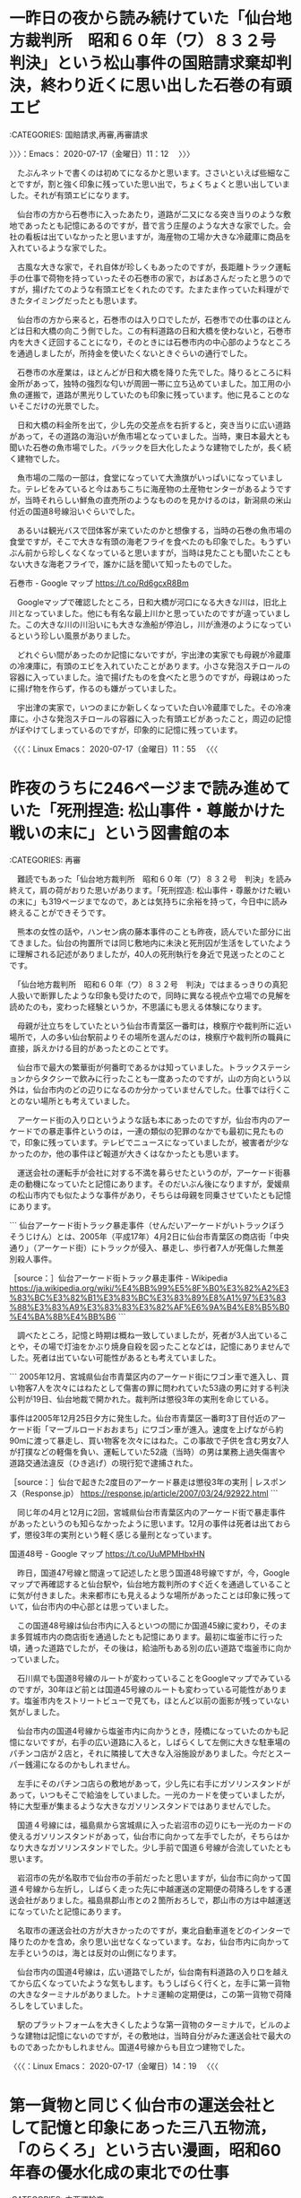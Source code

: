 * 一昨日の夜から読み続けていた「仙台地方裁判所　昭和６０年（ワ）８３２号　判決」という松山事件の国賠請求棄却判決，終わり近くに思い出した石巻の有頭エビ
  :LOGBOOK:
  CLOCK: [2020-07-17 金 11:12]--[2020-07-17 金 14:42] =>  3:30
  :END:

:CATEGORIES: 国賠請求,再審,再審請求

〉〉〉：Emacs： 2020-07-17（金曜日）11：12　 〉〉〉

　たぶんネットで書くのは初めてになるかと思います。ささいといえば些細なことですが，割と強く印象に残っていた思い出で，ちょくちょくと思い出していました。それが有頭エビになります。

　仙台市の方から石巻市に入ったあたり，道路が二又になる突き当りのような敷地であったとも記憶にあるのですが，昔で言う庄屋のような大きな家でした。会社の看板は出ていなかったと思いますが，海産物の工場か大きな冷蔵庫に商品を入れているような家でした。

　古風な大きな家で，それ自体が珍しくもあったのですが，長距離トラック運転手の仕事で荷物を持っていったその石巻市の家で，おばあさんだったと思うのですが，揚げたてのような有頭エビをくれたのです。たまたま作っていた料理ができたタイミングだったとも思います。

　仙台市の方から来ると，石巻市のは入り口でしたが，石巻市での仕事のほとんどは日和大橋の向こう側でした。この有料道路の日和大橋を使わないと，石巻市内を大きく迂回することになり，そのときには石巻市内の中心部のようなところを通過しましたが，所持金を使いたくないときぐらいの通行でした。

　石巻市の水産業は，ほとんどが日和大橋を降りた先でした。降りるところに料金所があって，独特の強烈な匂いが周囲一帯に立ち込めていました。加工用の小魚の運搬で，道路が黒光りしていたのも印象に残っています。他に見ることのないそこだけの光景でした。

　日和大橋の料金所を出て，少し先の交差点を右折すると，突き当りに広い道路があって，その道路の海沿いが魚市場となっていました。当時，東日本最大とも聞いた石巻の魚市場でした。バラックを巨大化したような建物でしたが，長く続く建物でした。

　魚市場の二階の一部は，食堂になっていて大漁旗がいっぱいになっていました。テレビをみていると今はあちこちに海産物の土産物センターがあるようですが，当時それらしい鮮魚の直売所のようなもののを見かけるのは，新潟県の米山付近の国道8号線沿いぐらいでした。

　あるいは観光バスで団体客が来ていたのかと想像する，当時の石巻の魚市場の食堂ですが，そこで大きな有頭の海老フライを食べたのも印象でした。もうずいぶん前から珍しくなくなっていると思いますが，当時は見たことも聞いたこともない大きな海老フライで，誰かに話を聞いて知ったものでした。

石巻市 - Google マップ https://t.co/Rd6gcxR8Bm

　Googleマップで確認したところ，日和大橋が河口になる大きな川は，旧北上川となっていました。他にも有名な最上川かと思っていたのですが違っていました。この大きな川の川沿いにも大きな漁船が停泊し，川が漁港のようになっているという珍しい風景がありました。

　どれぐらい間があったのか記憶にないですが，宇出津の実家でも母親が冷蔵庫の冷凍庫に，有頭のエビを入れていたことがあります。小さな発泡スチロールの容器に入っていました。油で揚げたものを食べたと思うのですが，母親はめったに揚げ物を作らず，作るのも嫌がっていました。

　宇出津の実家で，いつのまにか新しくなっていた白い冷蔵庫でした。その冷凍庫に。小さな発泡スチロールの容器に入った有頭エビがあったこと，周辺の記憶がぼやけてしまっているのですが，印象的に記憶に残っています。

〈〈〈：Linux Emacs： 2020-07-17（金曜日）11：55 　〈〈〈

* 昨夜のうちに246ページまで読み進めていた「死刑捏造: 松山事件・尊厳かけた戦いの末に」という図書館の本

:CATEGORIES: 再審

　難読でもあった「仙台地方裁判所　昭和６０年（ワ）８３２号　判決」を読み終えて，肩の荷がおりた思いがあります。「死刑捏造: 松山事件・尊厳かけた戦いの末に」も319ページまでなので，あとは気持ちに余裕を持って，今日中に読み終えることができそうです。

　熊本の女性の話や，ハンセン病の藤本事件のことも昨夜，読んでいた部分に出てきました。仙台の拘置所では同じ敷地内に未決と死刑囚が生活をしていたように理解される記述がありましたが，40人の死刑執行を身近で見送ったとのことです。

　「仙台地方裁判所　昭和６０年（ワ）８３２号　判決」ではまるっきりの真犯人扱いで断罪したような印象も受けたので，同時に異なる視点や立場での見解を読めたのも，変わった経験というか，不思議にも思える体験になります。

　母親が辻立ちをしていたという仙台市青葉区一番町は，検察庁や裁判所に近い場所で，人の多い仙台駅前よりその場所を選んだのは，検察庁や裁判所の職員に直接，訴えかける目的があったとのことです。

　仙台市で最大の繁華街が何番町であるかは知っていました。トラックステーションからタクシーで飲みに行ったことも一度あったのですが，山の方向という以外は，仙台市内のどの辺りになるのか分かっていませんでした。仕事では行くことのない場所とも考えていました。

　アーケード街の入り口というような話も本にあったのですが，仙台市内のアーケードでの暴走事件というのは，一連の類似の犯罪のなかでも最初に見たもので，印象に残っています。テレビでニュースになっていましたが，被害者が少なかったのか，他の事件ほど報道が大きくはなかったとも思います。

　運送会社の運転手が会社に対する不満を募らせたというのが，アーケード街暴走の動機になっていたと記憶にあります。そのだいぶん後になりますが，愛媛県の松山市内でも似たような事件があり，そちらは母親を同乗させていたとも記憶にあります。

```
仙台アーケード街トラック暴走事件（せんだいアーケードがいトラックぼうそうじけん）とは、2005年（平成17年）4月2日に仙台市青葉区の商店街「中央通り」（アーケード街）にトラックが侵入、暴走し、歩行者7人が死傷した無差別殺人事件。

［source：］仙台アーケード街トラック暴走事件 - Wikipedia https://ja.wikipedia.org/wiki/%E4%BB%99%E5%8F%B0%E3%82%A2%E3%83%BC%E3%82%B1%E3%83%BC%E3%83%89%E8%A1%97%E3%83%88%E3%83%A9%E3%83%83%E3%82%AF%E6%9A%B4%E8%B5%B0%E4%BA%8B%E4%BB%B6
```

　調べたところ，記憶と時期は概ね一致していましたが，死者が3人出ていることや，その場で灯油をかぶり焼身自殺を図ったことなどは，記憶にありませんでした。死者は出ていない可能性があるとも考えていました。

```
2005年12月、宮城県仙台市青葉区内のアーケード街にワゴン車で進入し、買い物客7人を次々にはねたとして傷害の罪に問われていた53歳の男に対する判決公判が19日、仙台地裁で開かれた。裁判所は懲役3年の実刑を命じている。

事件は2005年12月25日夕方に発生した。仙台市青葉区一番町3丁目付近のアーケード街「マーブルロードおおまち」にワゴン車が進入。速度を上げながら約90mに渡って暴走し、買い物客を次々にはねた。この事故で子供を含む男女7人が打撲などの軽傷を負い、運転していた52歳（当時）の男は業務上過失傷害や道路交通法違反（ひき逃げ）の現行犯で逮捕された。

［source：］仙台で起きた2度目のアーケード暴走は懲役3年の実刑 | レスポンス（Response.jp） https://response.jp/article/2007/03/24/92922.html
```

　同じ年の4月と12月に2回，宮城県仙台市青葉区内のアーケード街で暴走事件があったというのも知らなかったように思います。12月の事件は死者は出ておらず，懲役3年の実刑という軽く感じる量刑となっています。

国道48号 - Google マップ https://t.co/UuMPMHbxHN

　昨日，国道47号線と間違って記述したと思う国道48号線ですが，今，Googleマップで再確認すると仙台駅や，仙台地方裁判所のすぐ近くを通過していることに気が付きました。未来都市にも見えるような場所があったことは印象に残っていて，仙台市内の中心部とは思っていました。

　この国道48号線は仙台市内に入るといつの間にか国道45線に変わり，そのまま多賀城市内の商店街を通過したとも記憶にあります。最初に塩釜市に行った頃，通った道路でしたが，その後は，給油所もある別の広い道路で塩釜市に向かっていました。

　石川県でも国道8号線のルートが変わっていることをGoogleマップでみているのですが，30年ほど前とは国道45号線のルートも変わっている可能性があります。塩釜市内をストリートビューで見ても，ほとんど以前の面影が残っていない気がしました。

　仙台市内の国道4号線から塩釜市内に向かうとき，陸橋になっていたのかも記憶にないですが，右手の広い道路に入ると，しばらくして左側に大きな駐車場のパチンコ店が２店と，それに隣接して大きな入浴施設がありました。今だとスーパー銭湯になるのかもしれません。

　左手にそのパチンコ店らの敷地があって，少し先に右手にガソリンスタンドがあって，いつもそこで給油をしていました。一光のカードを使っていましたが，特に大型車が集まるような大きなガソリンスタンドではありませんでした。

　国道４号線には，福島県から宮城県に入った岩沼市の辺りにも一光のカードの使えるガソリンスタンドがあって，仙台市に向かって左手でしたが，そちらはかなり大きなガソリンスタンドでした。少し手前で国道６号線が合流していたとも思います。

　岩沼市の先が名取市で仙台市の手前だったと思いますが，仙台市に向かって国道４号線から左折し，しばらく走った先に中越運送の定期便の荷降ろしをする運送会社がありました。福島県郡山市との２箇所おろしで，郡山市の方は中越運送になっていたと記憶にあります。

　名取市の運送会社の方が大きかったのですが，東北自動車道をどのインターで降りたのかを含め，余り思い出せなくなっています。なお，仙台市内に向かって左手というのは，海とは反対の山側になります。

　仙台市内の国道4号線は，広い道路でしたが，仙台南有料道路の入り口を越えてから広くなっていたような気もします。もうしばらく行くと，左手に第一貨物の大きなターミナルがありました。トナミ運輸の定期便は，この第一貨物で荷降ろしをしていました。

　駅のプラットフォームを大きくしたような第一貨物のターミナルで，ビルのような建物は記憶にないのですが，その敷地は，当時自分がみた運送会社で最大のものであったかもしれません。国道4号線からも目立つ建物でした。

〈〈〈：Linux Emacs： 2020-07-17（金曜日）14：19 　〈〈〈

* 第一貨物と同じく仙台市の運送会社として記憶と印象にあった三八五物流，「のらくろ」という古い漫画，昭和60年春の優水化成の東北での仕事
  :LOGBOOK:
  CLOCK: [2020-07-17 金 14:42]
  :END:

:CATEGORIES: 中西運輸商

〉〉〉：Emacs： 2020-07-17（金曜日）14：42　 〉〉〉

```
沿革［編集］
青森県下の三戸、八戸および五戸などを地盤とする地場零細の運送業者多数は、1940年（昭和15年）（八戸地区での少数社への統合整理）と1942年（昭和17年）の二次にわたって戦時統制により統合され、1942年の統合で地域一帯を版図とする南部貨物自動車が成立した。

戦後の統制緩和で1947年（昭和22年）に南部貨物自動車は6ブロックに分割され、うち3ブロックは速やかに独立した企業となったが、残り3ブロックは当面独立採算の営業所として発足した。このうち、八戸市地域の営業所として三八五営業所が業務を開始し、同営業所は1949年に改めて独立した企業の三八五貨物自動車運送として発足した。

［source：］三八五流通 - Wikipedia https://ja.wikipedia.org/wiki/%E4%B8%89%E5%85%AB%E4%BA%94%E6%B5%81%E9%80%9A
```

　ずいぶん古い時代の雰囲気をもつ運送会社で，小さい頃にみることのあった「のらくろ」という漫画にイメージが重なることがありました。調べたところ昭和22年に青森県八戸市から発足したとありました。

　国道4号線で，青森県と岩手県の県境には，漢数字で一戸から九戸のような地名が集まっていたと記憶にあります。青森市から石巻市に向かうとき，ほとんど八甲田山の有料道路を使っていたので，それだと十和田市の近くで国道4号線に出るので，通過することはなかったとも思います。

　昭和60年も冬が長く残雪が多かったと思います。その雪解けを待って工事が始まると聞きましたが，中西運輸商では当時の石川県羽咋郡押水町の優水化成から，東北への建築資材の仕事が集中しました。優水化成は魚箱の発泡スチロールもありましたが，断熱材の製品もありました。

二戸市 - Google マップ https://t.co/wc1Uzml80y

　Googleマップで確認すると二戸市が岩手県となっていました。金田一温泉というテレビで見たことのあるようなばしょがあって，「いわて銀河鉄道」というこれは初めて見るものがその付近にありました。

　県境付近の岩手県と記憶にあるので，この二戸市になるのかと思いますが，ほぼ国道4号線，青森から岩手に向かうとみ左手に荷降ろしの建材店がありました。裕福そうな自宅兼会社として記憶にあるのですが，たまたまトイレを借りたところ，それが初めて見る温水器付きだったのです。

　テレビで大きな話題を見るようになってしばらくした頃でしたが，現物を見たのは初めてで，それもずいぶんと田舎だったので驚きが大きく，よく憶えています。周囲に家はなく，あっても少なかったと思います。

　ここ2,3日の間に本で知ったことになると思いますが，松山事件の元死刑囚の自宅も割と大きな製材店で比較的裕福だったという話でした。「仙台地方裁判所 昭和６０年（ワ）８３２号 判決」では初めの方に家族構成があって，9人兄弟の次男となっていたかに思います。

　松山事件の取調べや捜査をしたのも古川警察署と知りました。もともと長距離トラック運転手の仕事で印象に残る宮城県古川市だったのですが，古い時代の貨物や駅舎に重なるイメージがあって，これはよく似た名称の茨城県古河市ともいくらか混同があるかもしれません。

　あの国道4号線沿いにあった宮城県古川市が，宮城県大崎市に変わっていたと知ったのも，松山事件を調べたことがきっかけであったように思います。宮城県の松山事件と福島県の松川事件の混同というのも，私に限ったことではなく，よくある勘違いと本で読みました。実際のつながりもある事件です。

```
泉市（いずみし）は、1971年（昭和46年）から1988年（昭和63年）まで宮城県に存在した市。

現在は仙台市泉区となっている。

［source：］泉市 - Wikipedia https://ja.wikipedia.org/wiki/%E6%B3%89%E5%B8%82
```

　上記の宮城県泉市も記憶と印象にあったものですが，昭和63年に仙台市泉区になったとあります。その泉市の上に古川市があったと記憶にあるのですが，荷物を運ぶのに通過したという記憶は薄いのに，その場所を通行していたという記憶は，割合鮮明に残っています。

▶▶▶　kk_hironoのリツイート　▶▶▶  

- RT kk_hirono（刑事告発・非常上告＿金沢地方検察庁御中）｜hirono_hideki（奉納＼さらば弁護士鉄道・泥棒神社の物語） 日時：2020-07-17 15:18／2017/10/19 11:54 URL： https://twitter.com/kk_hirono/status/1284009632139055105 https://twitter.com/hirono_hideki/status/920845586709979136  

> 宮城県大崎市という。宮崎県かと思った。なんとなく南国というイメージもあるが、以前、宮城県に大崎市というのはなかったはずかと思う。どの辺りなのか見当もつかない。昔になるが宮城県は定期便でよく行っていた。  

▶▶▶　kk_hironoのリツイート　▶▶▶  

- RT kk_hirono（刑事告発・非常上告＿金沢地方検察庁御中）｜hirono_hideki（奉納＼さらば弁護士鉄道・泥棒神社の物語） 日時：2020-07-17 15:19／2017/10/19 12:02 URL： https://twitter.com/kk_hirono/status/1284009730537472001 https://twitter.com/hirono_hideki/status/920847506195464192  

> 大崎市 - Wikipedia https://t.co/U3eJJDKIQB  　古川市から鳴子町まで含まれるらしい。山形、秋田の県境にもなっている。東北道の古河インターは、石巻から出発して、塩釜に立ち寄らない時に利用していた。仙台市内も通行しなくてよかった。  

▶▶▶　kk_hironoのリツイート　▶▶▶  

- RT kk_hirono（刑事告発・非常上告＿金沢地方検察庁御中）｜hirono_hideki（奉納＼さらば弁護士鉄道・泥棒神社の物語） 日時：2020-07-17 15:19／2017/10/19 12:08 URL： https://twitter.com/kk_hirono/status/1284009769217298432 https://twitter.com/hirono_hideki/status/920849142770892800  

> 「参拝したのにご利益ない」神社に放火と裁判で | NNNニュース https://t.co/BZ1M7PFVSh 　「大崎市」で検索していると出てきたニュース。テレビで見た交通トラブルのニュースは見つからない。  

▶▶▶　kk_hironoのリツイート　▶▶▶  

- RT kk_hirono（刑事告発・非常上告＿金沢地方検察庁御中）｜hirono_hideki（奉納＼さらば弁護士鉄道・泥棒神社の物語） 日時：2020-07-17 15:20／2017/10/19 07:55 URL： https://twitter.com/kk_hirono/status/1284009963879190533 https://twitter.com/hirono_hideki/status/920785560142168064  

> ＼奉納＼さらば弁護士鉄道・泥棒神社の物語　@hirono_hideki＼報道ステーションの栃木女児殺害事件の控訴審の報道。今村核弁護士 https://t.co/E2YM89sZPJ  

▶▶▶　kk_hironoのリツイート　▶▶▶  

- RT kk_hirono（刑事告発・非常上告＿金沢地方検察庁御中）｜hirono_hideki（奉納＼さらば弁護士鉄道・泥棒神社の物語） 日時：2020-07-17 15:20／2017/10/19 08:59 URL： https://twitter.com/kk_hirono/status/1284010087825068033 https://twitter.com/hirono_hideki/status/920801547100962816  

> なぜ栃木女児殺害事件の裁判で「Nシステム」を証拠として使うことが異例の事態なのか 前田恒彦 2016/3/2 - 来栖宥子★午後のアダージォ https://t.co/dlHtGBmGya  

▶▶▶　kk_hironoのリツイート　▶▶▶  

- RT kk_hirono（刑事告発・非常上告＿金沢地方検察庁御中）｜hirono_hideki（奉納＼さらば弁護士鉄道・泥棒神社の物語） 日時：2020-07-17 15:21／2017/10/19 10:00 URL： https://twitter.com/kk_hirono/status/1284010251457454080 https://twitter.com/hirono_hideki/status/920816798127226880  

> 「女性ヤメ検弁護士」が起こした刃傷事件　取り調べに完黙 | デイリー新潮 https://t.co/e5ByDXpLtH  

▶▶▶　kk_hironoのリツイート　▶▶▶  

- RT kk_hirono（刑事告発・非常上告＿金沢地方検察庁御中）｜hirono_hideki（奉納＼さらば弁護士鉄道・泥棒神社の物語） 日時：2020-07-17 15:21／2017/10/19 11:30 URL： https://twitter.com/kk_hirono/status/1284010383322185729 https://twitter.com/hirono_hideki/status/920839433481416704  

> 奉納＼危険生物・弁護士脳汚染除去装置＼金沢地方検察庁御中: ＼サイ太　@uwaaaa＼185人の弁護士が雁首そろえていながらすぐに対応できないあたり、アディーレさんの実力が伺い知れますよね。 https://t.co/zccUTnhwGN  

▶▶▶　kk_hironoのリツイート　▶▶▶  

- RT kk_hirono（刑事告発・非常上告＿金沢地方検察庁御中）｜hirono_hideki（奉納＼さらば弁護士鉄道・泥棒神社の物語） 日時：2020-07-17 15:22／2017/10/19 11:51 URL： https://twitter.com/kk_hirono/status/1284010600394133504 https://twitter.com/hirono_hideki/status/920844719462088704  

> 49歳と21歳の母娘。中国自動車上り線で、落ちていたタイヤに乗り上げ走行不能に、路肩に退避していたところに、同じくタイヤに乗り上げたトレーラーが横転し、死亡したというニュース。最初、車の傷が少ない不思議な死亡事故だと思った。  

▶▶▶　kk_hironoのリツイート　▶▶▶  

- RT kk_hirono（刑事告発・非常上告＿金沢地方検察庁御中）｜hirono_hideki（奉納＼さらば弁護士鉄道・泥棒神社の物語） 日時：2020-07-17 15:23／2017/10/19 13:07 URL： https://twitter.com/kk_hirono/status/1284010851297460224 https://twitter.com/hirono_hideki/status/920863859493060608  

> ＼清水 潔　@NOSUKE0607＼「レイプ行為を告発された山口敬之・元TBSワシントン支局長（51）。その山口氏が保守派の論客として頭角を現すきっかけとなった「週刊文春」の記事に、捏造疑惑 https://t.co/JD0X6dsd16  

▶▶▶　kk_hironoのリツイート　▶▶▶  

- RT kk_hirono（刑事告発・非常上告＿金沢地方検察庁御中）｜hirono_hideki（奉納＼さらば弁護士鉄道・泥棒神社の物語） 日時：2020-07-17 15:23／2017/10/19 13:07 URL： https://twitter.com/kk_hirono/status/1284010896742735872 https://twitter.com/hirono_hideki/status/920863890291900416  

> ＼有田芳生　@aritayoshifu＼筆者とはもちろん伊藤詩織さん。本格的なノンフィクションを読み終えました。総括的な感想は改めて書きます。日常では知ることのない、 https://t.co/EcmrYKOS4W  

　奉納＼さらば弁護士鉄道・泥棒神社の物語(@hirono_hideki)/「大崎市」の検索結果 - Twilog https://t.co/8vxvPF7QAE

　2017年10月19日は154件のツイートとなっています。Twilogの大崎市の検索で出たのは，この2017年10月19日だけで，そのあとは数日前の7月6日しか記録にありません。松山事件を調べての発見と思っていたのですが，それらしい松山事件のツイートは見当たりませんでした。

　本当に，つい最近になって注目することになった松山事件ですが，それまで余り注目する機会がなかったのも事実かと思います。その辺りを踏まえ，経過を調べ，道筋を確認しておきたいと思います。弁護士鉄道東北線です。

〈〈〈：Linux Emacs： 2020-07-17（金曜日）15：34 　〈〈〈

